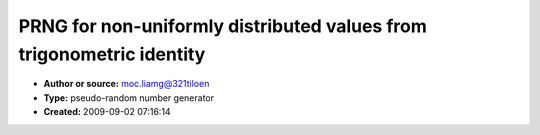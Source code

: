 PRNG for non-uniformly distributed values from trigonometric identity
=====================================================================

- **Author or source:** moc.liamg@321tiloen
- **Type:** pseudo-random number generator
- **Created:** 2009-09-02 07:16:14


.. code-block:: text
    :caption: notes

    a method, which generates random numbers in the [-1,+1] range, while having a probability
    density function with less concentration of values near zero for sin().
    you can use an approximation of sin() and/or experiment with such an equation for
    different distributions. using tan() will accordingly invert the pdf graph i.e. more
    concentration near zero, but the output range will be also affected.
    
    extended read on similar methods:
    http://www.stat.wisc.edu/~larget/math496/random2.html
    
    regards
    lubomir


.. code-block:: c++
    :linenos:
    :caption: code

    //init
    x=y=1;
    
    //sampleloop
    y=sin((x+=1)*y);
    


